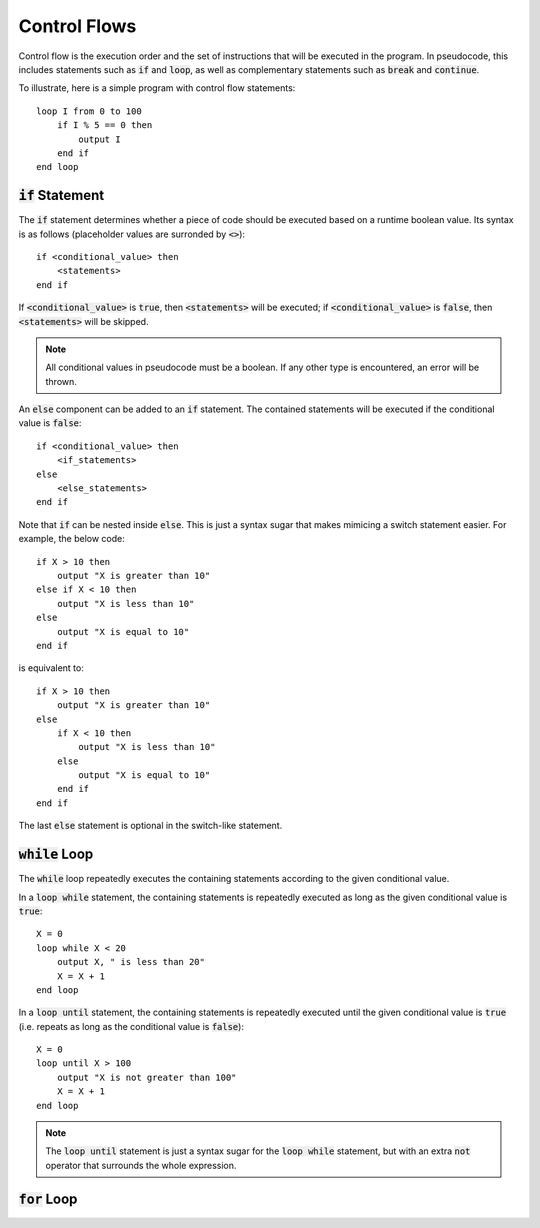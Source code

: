 .. highlight:: donkey

Control Flows
=============

Control flow is the execution order and the set of instructions that will be executed in the program. In pseudocode, this includes statements such as :code:`if` and :code:`loop`, as well as complementary statements such as :code:`break` and :code:`continue`.

To illustrate, here is a simple program with control flow statements::

    loop I from 0 to 100
        if I % 5 == 0 then
            output I
        end if
    end loop

:code:`if` Statement
--------------------

The :code:`if` statement determines whether a piece of code should be executed based on a runtime boolean value. Its syntax is as follows (placeholder values are surronded by :code:`<>`)::

    if <conditional_value> then
        <statements>
    end if

If :code:`<conditional_value>` is :code:`true`, then :code:`<statements>` will be executed; if :code:`<conditional_value>` is :code:`false`, then :code:`<statements>` will be skipped.

.. note::

    All conditional values in pseudocode must be a boolean. If any other type is encountered, an error will be thrown.

An :code:`else` component can be added to an :code:`if` statement. The contained statements will be executed if the conditional value is :code:`false`::

    if <conditional_value> then
        <if_statements>
    else
        <else_statements>
    end if

Note that :code:`if` can be nested inside :code:`else`. This is just a syntax sugar that makes mimicing a switch statement easier. For example, the below code::

    if X > 10 then
        output "X is greater than 10"
    else if X < 10 then
        output "X is less than 10"
    else
        output "X is equal to 10"
    end if

is equivalent to::

    if X > 10 then
        output "X is greater than 10"
    else
        if X < 10 then
            output "X is less than 10"
        else
            output "X is equal to 10"
        end if
    end if

The last :code:`else` statement is optional in the switch-like statement.

:code:`while` Loop
------------------

The :code:`while` loop repeatedly executes the containing statements according to the given conditional value.

In a :code:`loop while` statement, the containing statements is repeatedly executed as long as the given conditional value is :code:`true`::

    X = 0
    loop while X < 20
        output X, " is less than 20"
        X = X + 1
    end loop

In a :code:`loop until` statement, the containing statements is repeatedly executed until the given conditional value is :code:`true` (i.e. repeats as long as the conditional value is :code:`false`)::

    X = 0
    loop until X > 100
        output "X is not greater than 100"
        X = X + 1
    end loop

.. note::

    The :code:`loop until` statement is just a syntax sugar for the :code:`loop while` statement, but with an extra :code:`not` operator that surrounds the whole expression.

:code:`for` Loop
----------------
